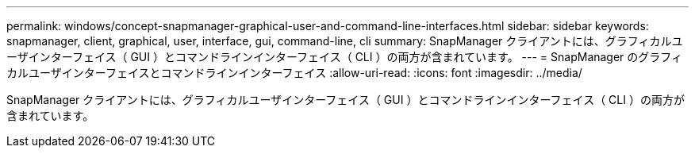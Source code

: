 ---
permalink: windows/concept-snapmanager-graphical-user-and-command-line-interfaces.html 
sidebar: sidebar 
keywords: snapmanager, client, graphical, user, interface, gui, command-line, cli 
summary: SnapManager クライアントには、グラフィカルユーザインターフェイス（ GUI ）とコマンドラインインターフェイス（ CLI ）の両方が含まれています。 
---
= SnapManager のグラフィカルユーザインターフェイスとコマンドラインインターフェイス
:allow-uri-read: 
:icons: font
:imagesdir: ../media/


[role="lead"]
SnapManager クライアントには、グラフィカルユーザインターフェイス（ GUI ）とコマンドラインインターフェイス（ CLI ）の両方が含まれています。
